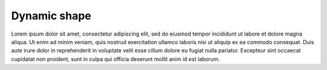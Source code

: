.. _dynamic_shape: 

Dynamic shape
#############

Lorem ipsum dolor sit amet, consectetur adipiscing elit, sed do eiusmod tempor
incididunt ut labore et dolore magna aliqua. Ut enim ad minim veniam, quis
nostrud exercitation ullamco laboris nisi ut aliquip ex ea commodo consequat.
Duis aute irure dolor in reprehenderit in voluptate velit esse cillum dolore
eu fugiat nulla pariatur. Excepteur sint occaecat cupidatat non proident, sunt
in culpa qui officia deserunt mollit anim id est laborum.
